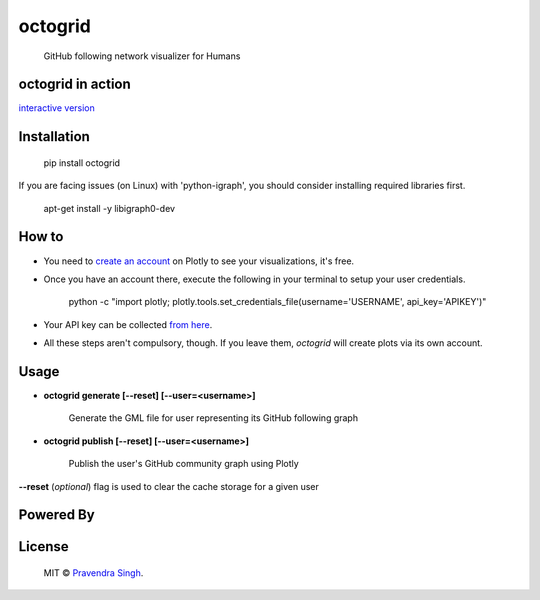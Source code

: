 octogrid
========

    GitHub following network visualizer for Humans

.. image:: https://img.shields.io/pypi/v/octogrid.svg?style=flat-square
    :target: https://pypi.python.org/pypi/octogrid/
    :alt: Latest Version
    
.. image:: https://img.shields.io/badge/Python-2.6%2C%202.7-brightgreen.svg?style=flat-square
    :target: https://pypi.python.org/pypi/octogrid/
    :alt: Supported Python versions
    
.. image:: https://img.shields.io/pypi/l/octogrid.svg?style=flat-square
    :target: https://pypi.python.org/pypi/octogrid/
    :alt: License

.. image:: https://img.shields.io/pypi/dm/octogrid.svg?style=flat-square
    :target: https://pypi.python.org/pypi/octogrid/
    :alt: Downloads
    
octogrid in action
~~~~~~~~~~~~~~~~~~

`interactive version <https://plot.ly/~octogrid/4/github-network-for-pravj/>`_

.. figure:: https://github.com/pravj/gitpool/raw/master/octogrid/github-network.png
   :alt: Communities in GitHub Following Network for @pravj
    
Installation
~~~~~~~~~~~~
    pip install octogrid
    
If you are facing issues (on Linux) with 'python-igraph', you should consider installing required libraries first.

    apt-get install -y libigraph0-dev
    
How to
~~~~~~
- You need to `create an account <https://plot.ly/>`_ on Plotly to see your visualizations, it's free.
- Once you have an account there, execute the following in your terminal to setup your user credentials.

    python -c "import plotly; plotly.tools.set_credentials_file(username='USERNAME', api_key='APIKEY')"
    
- Your API key can be collected `from here <https://plot.ly/settings/api/>`_.
- All these steps aren't compulsory, though. If you leave them, *octogrid* will create plots via its own account.

Usage
~~~~~
- **octogrid generate [--reset] [--user=<username>]**

    Generate the GML file for user representing its GitHub following graph

- **octogrid publish [--reset] [--user=<username>]**

    Publish the user's GitHub community graph using Plotly
    
**--reset** (*optional*) flag is used to clear the cache storage for a given user

Powered By
~~~~~~~~~~

.. image:: https://github.com/pravj/gitpool/raw/master/octogrid/plotly-logo.png
    :alt: Plotly [Image Credit : Pensrulerstape - Own work, CC BY-SA 4.0, $3]

License
~~~~~~~~~~~~
    MIT © `Pravendra Singh <http://pravj.github.io>`_.